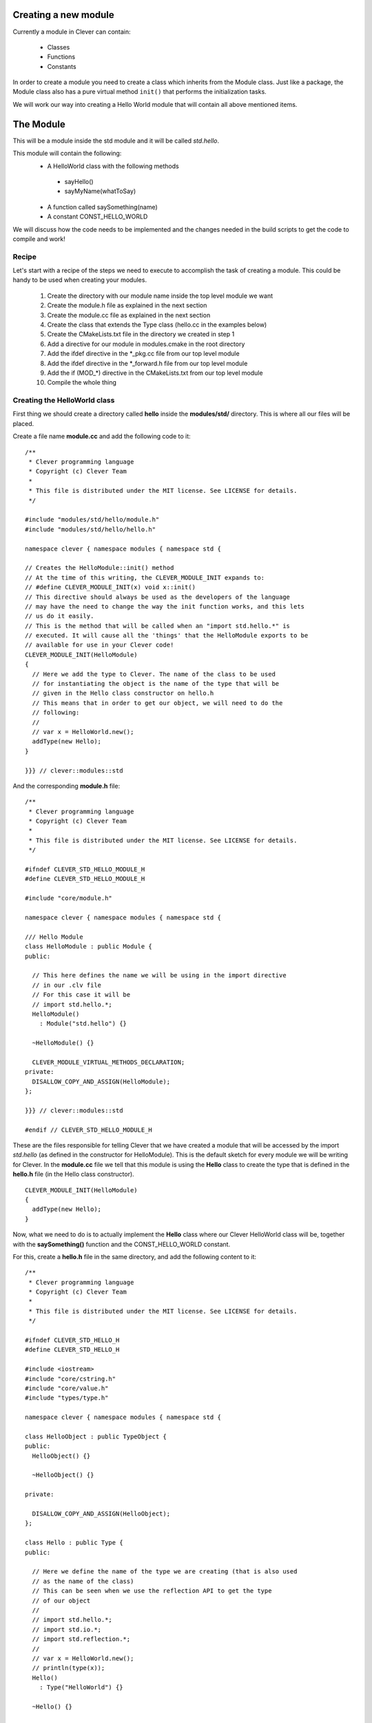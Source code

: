 Creating a new module
=====================

.. highlight:: c++

Currently a module in Clever can contain:

  * Classes
  * Functions
  * Constants

In order to create a module you need to create a class which inherits from
the Module class. Just like a package, the Module class also has a pure
virtual method ``init()`` that performs the initialization tasks.

We will work our way into creating a Hello World module that will contain all above
mentioned items.

The Module
==========

This will be a module inside the std module and it will be called *std.hello*.

This module will contain the following:
  * A HelloWorld class with the following methods
   * sayHello()
   * sayMyName(whatToSay)
  * A function called saySomething(name)
  * A constant CONST_HELLO_WORLD

We will discuss how the code needs to be implemented and the changes needed
in the build scripts to get the code to compile and work!

Recipe
------

Let's start with a recipe of the steps we need to execute to accomplish the task
of creating a module. This could be handy to be used when creating your modules.

  1. Create the directory with our module name inside the top level module we want
  2. Create the module.h file as explained in the next section
  3. Create the module.cc file as explained in the next section
  4. Create the class that extends the Type class (hello.cc in the examples below)
  5. Create the CMakeLists.txt file in the directory we created in step 1
  6. Add a directive for our module in modules.cmake in the root directory
  7. Add the ifdef directive in the *_pkg.cc file from our top level module
  8. Add the ifdef directive in the *_forward.h file from our top level module
  9. Add the if (MOD_*) directive in the CMakeLists.txt from our top level module
  10. Compile the whole thing

Creating the HelloWorld class
-----------------------------

First thing we should create a directory called **hello** inside the **modules/std/**
directory. This is where all our files will be placed.

Create a file name **module.cc** and add the following code to it:

::

  /**
   * Clever programming language
   * Copyright (c) Clever Team
   *
   * This file is distributed under the MIT license. See LICENSE for details.
   */

  #include "modules/std/hello/module.h"
  #include "modules/std/hello/hello.h"

  namespace clever { namespace modules { namespace std {

  // Creates the HelloModule::init() method
  // At the time of this writing, the CLEVER_MODULE_INIT expands to:
  // #define CLEVER_MODULE_INIT(x) void x::init()
  // This directive should always be used as the developers of the language
  // may have the need to change the way the init function works, and this lets
  // us do it easily.
  // This is the method that will be called when an "import std.hello.*" is
  // executed. It will cause all the 'things' that the HelloModule exports to be
  // available for use in your Clever code! 
  CLEVER_MODULE_INIT(HelloModule)
  {
    // Here we add the type to Clever. The name of the class to be used
    // for instantiating the object is the name of the type that will be
    // given in the Hello class constructor on hello.h
    // This means that in order to get our object, we will need to do the
    // following:
    //
    // var x = HelloWorld.new();
    addType(new Hello);
  }

  }}} // clever::modules::std

And the corresponding **module.h** file:

::

  /**
   * Clever programming language
   * Copyright (c) Clever Team
   *
   * This file is distributed under the MIT license. See LICENSE for details.
   */

  #ifndef CLEVER_STD_HELLO_MODULE_H
  #define CLEVER_STD_HELLO_MODULE_H

  #include "core/module.h"

  namespace clever { namespace modules { namespace std {

  /// Hello Module
  class HelloModule : public Module {
  public:

    // This here defines the name we will be using in the import directive
    // in our .clv file
    // For this case it will be
    // import std.hello.*;  
    HelloModule()
      : Module("std.hello") {}

    ~HelloModule() {}

    CLEVER_MODULE_VIRTUAL_METHODS_DECLARATION;
  private:
    DISALLOW_COPY_AND_ASSIGN(HelloModule);
  };

  }}} // clever::modules::std

  #endif // CLEVER_STD_HELLO_MODULE_H

These are the files responsible for telling Clever that we have created
a module that will be accessed by the import *std.hello* (as defined in the
constructor for HelloModule).
This is the default sketch for every module we will be writing for Clever.
In the **module.cc** file we tell that this module is using the **Hello** class
to create the type that is defined in the **hello.h** file (in the Hello class
constructor).

::

  CLEVER_MODULE_INIT(HelloModule)
  {
    addType(new Hello);
  }


Now, what we need to do is to actually implement the **Hello** class where
our Clever HelloWorld class will be, together with the **saySomething()**
function and the CONST_HELLO_WORLD constant.

For this, create a **hello.h** file in the same directory, and add the following
content to it:

::

  /**
   * Clever programming language
   * Copyright (c) Clever Team
   *
   * This file is distributed under the MIT license. See LICENSE for details.
   */

  #ifndef CLEVER_STD_HELLO_H
  #define CLEVER_STD_HELLO_H

  #include <iostream>
  #include "core/cstring.h"
  #include "core/value.h"
  #include "types/type.h"

  namespace clever { namespace modules { namespace std {

  class HelloObject : public TypeObject {
  public:
    HelloObject() {}

    ~HelloObject() {}

  private:

    DISALLOW_COPY_AND_ASSIGN(HelloObject);
  };

  class Hello : public Type {
  public:

    // Here we define the name of the type we are creating (that is also used
    // as the name of the class)
    // This can be seen when we use the reflection API to get the type
    // of our object
    //
    // import std.hello.*;
    // import std.io.*;
    // import std.reflection.*;
    //
    // var x = HelloWorld.new();
    // println(type(x));
    Hello()
      : Type("HelloWorld") {}

    ~Hello() {}

    void init();

    TypeObject* allocData(CLEVER_TYPE_CTOR_ARGS) const;
    void deallocData(void*);

    void dump(TypeObject*, ::std::ostream&) const;

    CLEVER_METHOD(ctor);
    CLEVER_METHOD(sayHello);
    CLEVER_METHOD(sayMyName);

  private:
    DISALLOW_COPY_AND_ASSIGN(Hello);
  };

  }}} // clever::modules::std

  #endif // CLEVER_STD_HELLO_H


And the **hello.cc** file:

::

  /**
   * Clever programming language
   * Copyright (c) Clever Team
   *
   * This file is distributed under the MIT license. See LICENSE for details.
   */

  #include "core/value.h"
  #include "types/native_types.h"
  #include "core/modmanager.h"
  #include "modules/std/hello/hello.h"
  #include "modules/std/io/io.h"

  namespace clever { namespace modules { namespace std {

  // TODO: Explain this and how the HelloObject relates to the Hello class
  TypeObject* Hello::allocData(CLEVER_TYPE_CTOR_ARGS) const
  {
    HelloObject* obj = new HelloObject();

    return obj;
  }

  // This will be called to destroy our object
  void Hello::deallocData(void *data)
  {
    HelloObject* intern = static_cast<HelloObject*>(data);

    if (intern) {
      delete intern;
    }
  }

  // This is the method that is called when you try to print the object
  // For example
  // import std.hello.*;
  // import std.io.*;
  //
  // var x = HelloWorld.new();
  // println(x);
  void Hello::dump(TypeObject* data, ::std::ostream& out) const
  {
    const HelloObject* uvalue = static_cast<const HelloObject*>(data);

    if (uvalue) {
      out << "You just printed a HelloWorld object!";
    }
  }

  // This is the constructor method.
  // This is called every time you create a new instance of the HelloWorld class
  //
  // import std.hello.*;
  // var x = HelloWorld.new();
  CLEVER_METHOD(Hello::ctor)
  {
    result->setObj(this, allocData(&args));
  }

  CLEVER_METHOD(Hello::sayHello)
  {
    ::std::cout << "Hello World!!" << "\n";
  }

  CLEVER_METHOD(Hello::sayMyName)
  {
    if (!clever_check_args("s")) {
      return;
    }

    ::std::cout << "Your name is: " << args[0]->getStr()->c_str() << "\n";
    
  }

  // Type initialization
  // This will be called when you declare the import for this module in your
  // clever file
  //
  // import std.hello.*;
  CLEVER_TYPE_INIT(Hello::init)
  {

    // Here we define the Hello::ctor method as the constructor for our class
    setConstructor((MethodPtr) &Hello::ctor);

    // Here we add the methods to our class
    addMethod(new Function("sayHello",  (MethodPtr) &Hello::sayHello));
    addMethod(new Function("sayMyName",  (MethodPtr) &Hello::sayMyName));
    
  }

  }}} // clever::modules::std


At this point the code is complete. All that is left to be done is adding
some references to our module in the top level module headers and adding 
some compiler directives to the compilation scripts.

In the **modules/std/hello/** directory create a CMakeLists.txt file with
the following content

::

  add_library(modules_std_hello STATIC
    module.cc
    hello.cc
  )

In the file **modules.cmake** add the following at the begining of the file

::

  clever_add_module(std_hello      ON  "enable the hello module"      "")

And the following at the end

::

  # std.hello
  if (MOD_STD_HELLO)
    add_definitions(-DHAVE_MOD_STD_HELLO)
  endif (MOD_STD_HELLO)

  clever_module_msg(std_hello ${MOD_STD_HELLO})

Open the file **modules/std/std_pkg.cc** and add the following:

::

  #ifdef HAVE_MOD_STD_HELLO
    addModule(new std::HelloModule);
  #endif

Now open **modules/std/std_forwarder.h** and add this:

::

  #ifdef HAVE_MOD_STD_HELLO
  # include "modules/std/hello/module.h"
  #endif

And finally, to finish it, add the following to **modules/std/CMakeLists.txt**

::

  if (MOD_STD_HELLO)
    list(APPEND CLEVER_MODULES hello)
  endif (MOD_STD_HELLO)

After all this, all you have to do is compile everything!

::

  $ cmake . && make

As a test code, use the following:

::

  import std.hello.*;
  import std.io.*;
  import std.reflection.*;

  var x = HelloWorld.new();
  println(type(x));
  println(x);

  x.sayHello();
  x.sayMyName("Clever");
  x.sayMyName(x);


Adding the function
-------------------

TODO

Adding the constant
-------------------

TODO